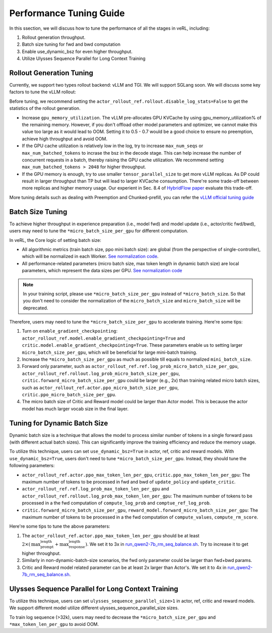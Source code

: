 Performance Tuning Guide
=========================

In this ssection, we will discuss how to tune the performance of all the stages in veRL, including:

1. Rollout generation throughput.

2. Batch size tuning for fwd and bwd computation

3. Enable use_dynamic_bsz for even higher throughput.

4. Utilize Ulysses Sequence Parallel for Long Context Training

Rollout Generation Tuning
--------------------------

Currently, we support two types rollout backend: vLLM and TGI. We will support SGLang soon.
We will discuss some key factors to tune the vLLM rollout:

Before tuning, we recommend setting the ``actor_rollout_ref.rollout.disable_log_stats=False`` to get the statistics of the rollout generation.

- Increase ``gpu_memory_utilization``. The vLLM pre-allocates GPU KVCache by using gpu_memory_utilization% of the remaining memory. 
  However, if you don't offload other model parameters and optimizer, we cannot make this value too large as it would lead to OOM. 
  Setting it to 0.5 - 0.7 would be a good choice to ensure no preemption, achieve high throughput and avoid OOM.

- If the GPU cache utilization is relatively low in the log, try to increase ``max_num_seqs`` or ``max_num_batched_tokens`` to incrase the bsz in the decode stage. 
  This can help increase the number of concurrent requests in a batch, thereby raising the GPU cache utilization.
  We recommend setting ``max_num_batched_tokens > 2048`` for higher throughput.

- If the GPU memory is enough, try to use smaller ``tensor_parallel_size`` to get more vLLM replicas. 
  As DP could result in larger throughput than TP but will lead to larger KVCache consumption. 
  There're some trade-off between more replicas and higher memory usage. 
  Our experient in Sec. 8.4 of `HybridFlow paper <https://github.com/volcengine/verl/blob/main/verl/utils/reward_score/gsm8k.py>`_ evaluate this trade-off.

More tuning details such as dealing with Preemption and Chunked-prefill, 
you can refer the `vLLM official tuning guide <https://docs.vllm.ai/en/latest/performance/optimization.html>`_ 


Batch Size Tuning
-----------------

To achieve higher throughput in experience preparation (i.e., model fwd) and model update (i.e., actor/critic fwd/bwd), 
users may need to tune the ``*micro_batch_size_per_gpu`` for different computation.

In veRL, the Core logic of setting batch size:

- All algorithmic metrics (train batch size, ppo mini batch size): are global (from the perspective of single-controller), 
  which will be normalized in each Worker. `See normalization code <https://github.com/volcengine/verl/blob/main/verl/workers/fsdp_workers.py#L120-L122>`_.
- All performance-related parameters (micro batch size, max token length in dynamic batch size) are local parameters, which represent the data sizes per GPU.
  `See normalization code <https://github.com/volcengine/verl/blob/main/verl/workers/fsdp_workers.py#L127>`_

.. note:: In your training script, please use ``*micro_batch_size_per_gpu`` instead of ``*micro_batch_size``. 
  So that you don't need to consider the normalization of the ``micro_batch_size`` and ``micro_batch_size`` will be deprecated.

Therefore, users may need to tune the ``*micro_batch_size_per_gpu`` to accelerate training. Here're some tips:

1. Turn on ``enable_gradient_checkpointing``: ``actor_rollout_ref.model.enable_gradient_checkpointing=True`` and ``critic.model.enable_gradient_checkpointing=True``.
   These parameters enable us to setting larger ``micro_batch_size_per_gpu``, which will be beneficial for large mini-batch training.

2. Increase the ``*micro_batch_size_per_gpu`` as much as possible till equals to normalized ``mini_batch_size``.

3. Forward only parameter, such as ``actor_rollout_ref.ref.log_prob_micro_batch_size_per_gpu``, 
   ``actor_rollout_ref.rollout.log_prob_micro_batch_size_per_gpu``, ``critic.forward_micro_batch_size_per_gpu`` could be larger (e.g., 2x) than training related micro batch sizes,
   such as ``actor_rollout_ref.actor.ppo_micro_batch_size_per_gpu``, ``critic.ppo_micro_batch_size_per_gpu``.

4. The micro batch size of Critic and Reward model could be larger than Actor model. This is because the actor model has much larger vocab size in the final layer.


Tuning for Dynamic Batch Size
-----------------------------

Dynamic batch size is a technique that allows the model to process similar number of tokens in a single forward pass (with different actual batch sizes).
This can significantly improve the training efficiency and reduce the memory usage.

To utilize this technique, users can set ``use_dynamic_bsz=True`` in actor, ref, critic and reward models.
With ``use_dynamic_bsz=True``, users don't need to tune ``*micro_batch_size_per_gpu``. Instead, they should tune the following parameters:

- ``actor_rollout_ref.actor.ppo_max_token_len_per_gpu``, ``critic.ppo_max_token_len_per_gpu``: 
  The maximum number of tokens to be processed in fwd and bwd of ``update_policy`` and ``update_critic``.

- ``actor_rollout_ref.ref.log_prob_max_token_len_per_gpu`` and ``actor_rollout_ref.rollout.log_prob_max_token_len_per_gpu``: 
  The maximum number of tokens to be processed in a the fwd computation of ``compute_log_prob`` and ``comptue_ref_log_prob``.

- ``critic.forward_micro_batch_size_per_gpu``, ``reward_model.forward_micro_batch_size_per_gpu``: 
  The maximum number of tokens to be processed in a the fwd computation of ``compute_values``, ``compute_rm_score``.

Here're some tips to tune the above parameters:

1. The ``actor_rollout_ref.actor.ppo_max_token_len_per_gpu`` should be at least :math:`2 \times  (\text{max_prompt_length} + \text{max_response_length})`. 
   We set it to 3x in `run_qwen2-7b_rm_seq_balance.sh <https://github.com/volcengine/verl/blob/main/examples/ppo_trainer/run_qwen2-7b_rm_seq_balance.sh#L25>`_.
   Try to increase it to get higher throughput.
   
2. Similarly in non-dynamic-batch-size scenarios, the fwd only parameter could be larger than fwd+bwd params.

3. Critic and Reward model related parameter can be at least 2x larger than Actor's. 
   We set it to 4x in `run_qwen2-7b_rm_seq_balance.sh <https://github.com/volcengine/verl/blob/main/examples/ppo_trainer/run_qwen2-7b_rm_seq_balance.sh#L40>`_.
   
.. :math:`\text{critic.ppo_max_token_len_per_gpu}  = 2 \times  \text{actor.ppo_max_token_len_per_gpu})`.

Ulysses Sequence Parallel for Long Context Training
----------------------------------------------------

To utilize this technique, users can set ``ulysses_sequence_parallel_size>1`` in actor, ref, critic and reward models.
We support different model utilize different ulysses_sequence_parallel_size sizes.

To train log sequence (>32k), users may need to decrease the ``*micro_batch_size_per_gpu`` and ``*max_token_len_per_gpu`` to avoid OOM.